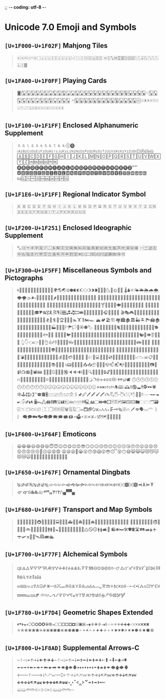 ;; -*- coding: utf-8 -*-

* Unicode 7.0 Emoji and Symbols
** =[U+1F000-U+1F02F]= Mahjong Tiles
   #+BEGIN_QUOTE
   🀀🀁🀂🀃🀄🀅🀆🀇🀈🀉🀊🀋🀌🀍🀎🀏🀐🀑🀒🀓🀔🀕🀖🀗🀘 🀙🀚🀛🀜🀝🀞🀟🀠🀡🀢🀣🀤🀥🀦🀧🀨🀩🀪🀫
   #+END_QUOTE

** =[U+1FA00-U+1F0FF]= Playing Cards
   #+BEGIN_QUOTE
   🂠🂡🂢🂣🂤🂥🂦🂧🂨🂩🂪🂫🂬🂭🂮🂱🂲🂳🂴🂵🂶🂷🂸🂹🂺🂻🂼🂽🂾🂿🃁🃂🃃🃄🃅🃆🃇🃈🃉🃊🃋🃌🃍🃎
   🃏🃑🃒🃓🃔🃕🃖🃗🃘🃙🃚🃛🃜🃝🃞🃟🃠🃡🃢🃣🃤🃥🃦🃧🃨🃩🃪🃫🃬🃭🃮🃯🃰🃱🃲🃳🃴🃵
   #+END_QUOTE

** =[U+1F100-U+1F1FF]= Enclosed Alphanumeric Supplement
   #+BEGIN_QUOTE
   🄀🄁🄂🄃🄄🄅🄆🄇🄈🄉🄊🄋🄌
   🄐🄑🄒🄓🄔🄕🄖🄗🄘🄙🄚🄛🄜🄝🄞🄟🄠🄡🄢🄣🄤🄥🄦🄧🄨🄩🄪🄫🄬🄭🄮
   🄰🄱🄲🄳🄴🄵🄶🄷🄸🄹🄺🄻🄼🄽🄾🄿🅀🅁🅂🅃🅄🅅🅆🅇🅈🅉🅊🅋🅌🅍🅎🅏
   🅐🅑🅒🅓🅔🅕🅖🅗🅘🅙🅚🅛🅜🅝🅞🅟🅠🅡🅢🅣🅤🅥🅦🅧🅨🅩🅪🅫
   🅰🅱🅲🅳🅴🅵🅶🅷🅸🅹🅺🅻🅼🅽🅾🅿🆀🆁🆂🆃🆄🆅🆆🆇🆈🆉🆊🆋🆌🆍🆎🆏
   🆐🆑🆒🆓🆔🆕🆖🆗🆘🆙🆚
   #+END_QUOTE
** =[U+1F1E6-U+1F1FF]= Regional Indicator Symbol
   #+BEGIN_QUOTE
   🇦 🇧 🇨 🇩 🇪 🇫 🇬 🇭 🇮 🇯 🇰 🇱 🇲 🇳 🇴 🇵 🇶 🇷 🇸 🇹 🇺 🇻 🇼 🇽 🇾 🇿
   🇨🇳🇩🇪🇪🇸🇫🇷🇬🇧🇮🇹🇯🇵🇰🇷🇷🇺🇺🇸
   #+END_QUOTE

** =[U+1F200-U+1F251]= Enclosed Ideographic Supplement
   #+BEGIN_QUOTE
   🈀🈁🈂🈐🈑🈒🈓🈔🈕🈖🈗🈘🈙🈚🈛🈜🈝🈞🈟🈠🈡🈢🈣🈤🈥🈦🈧🈨
   🈩🈪🈫🈬🈭🈮🈯🈰🈱🈲🈳🈴🈵🈶🈷🈸🈹🈺🉀🉁🉂🉃🉄🉅🉆🉇🉈🉐🉑
   #+END_QUOTE

** =[U+1F300–U+1F5FF]= Miscellaneous Symbols and Pictographs
   #+BEGIN_QUOTE
   🌀🌁🌂🌃🌄🌅🌆🌇🌈🌉🌊🌋🌌🌍🌎🌏🌐🌑🌒🌓🌔🌕🌖🌗🌘🌙🌚🌛🌜🌝🌞🌟🌠
   🌡🌢🌣🌤🌥🌦🌧🌨🌩🌪🌫🌬🌰🌱🌲🌳🌴🌵🌶🌷🌸🌹🌺🌻🌼🌽🌾🌿🍀🍁🍂🍃🍄
   🍅🍆🍇🍈🍉🍊🍋🍌🍍🍎🍏🍐🍑🍒🍓🍔🍕🍖🍗🍘🍙🍚🍛🍜🍝🍞🍟🍠🍡🍢🍣🍤
   🍥🍦🍧🍨🍩🍪🍫🍬🍭🍮🍯🍰🍱🍲🍳🍴🍵🍶🍷🍸🍹🍺🍻🍼🍽🎀🎁🎂🎃🎄🎅🎆🎇
   🎈🎉🎊🎋🎌🎍🎎🎏🎐🎑🎒🎓🎔🎕🎖🎗🎘🎙🎚🎛🎜🎝🎞🎟🎠🎡🎢🎣🎤🎥🎦🎧🎨🎩🎪🎫
   🎬🎭🎮🎯🎰🎱🎲🎳🎴🎵🎶🎷🎸🎹🎺🎻🎼🎽🎾🎿🏀🏁🏂🏃🏄🏅🏆🏇🏈🏉🏊🏋🏌🏍🏎
   🏔🏕🏖🏗🏘🏙🏚🏛🏜🏝🏞🏟🏠🏡🏢🏣🏤🏥🏦🏧🏨🏩🏪🏫🏬🏭🏮🏯🏰🏱🏲🏳🏴🏵🏶🏷
   🐀🐁🐂🐃🐄🐅🐆🐇🐈🐉🐊🐋🐌🐍🐎🐏🐐🐑🐒🐓🐔🐕🐖🐗🐘🐙🐚🐛🐜🐝🐞🐟🐠🐡
   🐢🐣🐤🐥🐦🐧🐨🐩🐪🐫🐬🐭🐮🐯🐰🐱🐲🐳🐴🐵🐶🐷🐸🐹🐺🐻🐼🐽🐾🐿👀👁👂👃👄👅
   👆👇👈👉👊👋👌👍👎👏👐👑👒👓👔👕👖👗👘👙👚👛👜👝👞👟👠👡👢👣👤👥👦👧👨👩👪👫👬👭
   👮👯👰👱👲👳👴👵👶👷👸👹👺👻👼👽👾👿💀💁💂💃💄💅💆💇💈💉💊💋💌💍💎💏💐💑💒
   💓💔💕💖💗💘💙💚💛💜💝💞💟💠💡💢💣💤💥💦💧💨💩💪💫💬💭💮💯💰💱💲💳💴💵💶💷
   💸💹💺💻💼💽💾💿📀📁📂📃📄📅📆📇📈📉📊📋📌📍📎📏📐📑📒📓📔📕📖📗📘📙📚📛📜📝
   📞📟📠📡📢📣📤📥📦📧📨📩📪📫📬📭📮📯📰📱📲📳📴📵📶📷📸📹📺📻📼📽📾
   🔀🔁🔂🔃🔄🔅🔆🔇🔈🔉🔊🔋🔌🔍🔎🔏🔐🔑🔒🔓🔔🔕🔖🔗🔘🔙🔚🔛🔜🔝🔞🔟🔠🔡🔢🔣🔤
   🔥🔦🔧🔨🔩🔪🔫🔬🔭🔮🔯🔰🔱🔲🔳🔴🔵🔶🔷🔸🔹🔺🔻🔼🔽🔾🔿🕀🕁🕂🕃🕄🕅🕆🕇🕈🕉🕊
   🕐🕑🕒🕓🕔🕕🕖🕗🕘🕙🕚🕛🕜🕝🕞🕟🕠🕡🕢🕣🕤🕥🕦🕧🕨🕩🕪🕫🕬🕭🕮🕯🕰🕱🕲🕳🕴🕵🕶🕷
   🕸🕹🕻🕼🕽℡🕿🖀🖁🖂🖃🖄🖅🖆🖇🖈🖉🖊🖋🖌🖍🖎🖏🖐🖑🖒🖓🖔🖕🖖🖗🖘🖙🖚🖛🖜🖝🖞🖟🖠🖡🖢🖣
   🖥🖦🖧🖨🖩🖪🖫🖬🖭🖮🖯🖰🖱🖲🖳🖴🖵🖶🖷🖸🖹🖺🖻🖼🖽🖾🖿🗀🗁🗂🗃🗄🗅🗆🗇🗈🗉🗊
   🗋🗌🗍🗎🗏🗐🗑🗒🗓🗔🗕🗖🗗🗘🗙🗚🗛🗜🗝🗞🗟🗠🗡🗢🗣🗤🗥🗦🗧
   🗨🗩🗪🗫🗬🗭🗮🗯🗰🗱🗲🗳🗴🗵🗶🗷🗸🗹🗺🗻🗼🗽🗾🗿
   #+END_QUOTE

** =[U+1F600-U+1F64F]= Emoticons
   #+BEGIN_QUOTE
   😀😁😂😃😄😅😆😇😈😉😊😋😌😍😎😏😐😑😒😓😔😕😖😗😘😙😚😛😜😝😞😟😠😡😢😣😤😥😦😧😨
   😩😪😫😬😭😮😯😰😱😲😳😴😵😶😷😸😹😺😻😼😽😾😿🙀🙁🙂🙅🙆🙇🙈🙉🙊🙋🙌🙍🙎🙏
   #+END_QUOTE

** =[U+1F650-U+1F67F]= Ornamental Dingbats
   #+BEGIN_QUOTE
   🙐🙑🙒🙓🙔🙕🙖🙗🙘🙙🙚🙛🙜🙝🙞🙟🙠🙡🙢🙣🙤🙥🙦🙧🙨🙩🙪🙫🙬🙭🙮🙯
   🙰🙱🙲🙳🙴🙵🙶🙷🙸🙹🙺🙻/\🙾🙿
   #+END_QUOTE

** =[U+1F680-U+1F6FF]= Transport and Map Symbols
   #+BEGIN_QUOTE
   🚀🚁🚂🚃🚄🚅🚆🚇🚈🚉🚊🚋🚌🚍🚎🚏🚐🚑🚒🚓🚔🚕🚖🚗🚘🚙🚚🚛🚜🚝🚞🚟🚠🚡🚢🚣🚤
   🚥🚦🚧🚨🚩🚪🚫🚬🚭🚮🚯🚰🚱🚲🚳🚴🚵🚶🚷🚸🚹🚺🚻🚼🚽🚾🚿🛀🛁🛂🛃🛄🛅🛆🛇🛈🛉🛊🛋🛌
   🛍🛎🛏🛠🛡🛢🛣🛤🛥🛦🛧🛨🛩🛪🛫🛬🛰🛱🛲🛳
   #+END_QUOTE

** =[U+1F700-U+1F77F]= Alchemical Symbols
   #+BEGIN_QUOTE
   🜀🜁🜂🜃🜄🜅🜆🜇🜈🜉🜊🜋🜌🜍🜎🜏🜐🜑🜒🜓🜔🜕🜖🜗🜘🜙🜚🜛🜜🜝🜞🜟🜠🜡🜢🜣🜤🜥🜦🜧🜨🜩🜪🜫🜬🜭🜮🜯
   🜰🜱🜲🜳🜴🜵🜶🜷🜸🜹🜺🜻🜼🜽🜾🜿🝀🝁🝂🝃🝄🝅🝆🝇🝈🝉🝊🝋🝌🝍🝎🝏🝐🝑🝒🝓🝔🝕🝖🝗🝘🝙🝚🝛🝜🝝
   🝞🝟🝠🝡🝢🝣🝤🝥🝦🝧🝨🝩🝪🝫🝬🝭🝮🝯🝰🝱🝲🝳
   #+END_QUOTE

** =[U+1F780-U+1F7D4]= Geometric Shapes Extended
   #+BEGIN_QUOTE
   🞀🞁🞂🞃🞄🞅🞆🞇🞈🞉🞊🞋🞌🞍🞎🞏🞐🞑🞒🞓🞔🞕🞖🞗🞘🞙🞚🞛🞜🞝🞞🞟🞠🞡🞢🞣🞤🞥🞦🞧🞨🞩🞪🞫🞬🞭🞮
   🞯🞰🞱🞲🞳🞴🞵🞶🞷🞸🞹🞺🞻🞼🞽🞾🞿🟀🟁🟂🟃🟄🟅🟆🟇🟈🟉🟊🟋🟌🟍🟎🟏🟐🟑🟒🟓🟔
   #+END_QUOTE

** =[U+1F800-U+1F8AD]= Supplemental Arrows-C
   #+BEGIN_QUOTE
   🠀🠁🠂🠃🠄🠅🠆🠇🠈🠉🠊🠋🠐🠑🠒🠓🠔🠕🠖🠗🠘🠙🠚🠛🠜🠝🠞🠟🠠🠱🠢🠳🠤🠵🠦🠷
   🠨🠹🠪🠻🠬🠽🠮🠿🠰🡁🠲🡃🠴🡅🠶🡇🠸🠹🠺🠻🠼🠽🠾🠿🡀🡁🡂🡃🡄🡅🡆🡇
   🡐🡑🡒🡓🡔🡕🡖🡗🡘🡙🡠🡡🡢🡣🡤🡥🡦🡧🡨🡩🡪🡫🡬🡭🡮🡯🡰🡱🡲🡳🡴🡵🡶🡷
   🡸🡹🡺🡻🡼🡽🡾🡿🢀🢁🢂🢃🢄🢅🢆🢇🢐🢑🢒🢓🢔🢕🢖🢗🢘🢙🢚🢛🢜🢝🢞🢟
   🢠🢡🢢🢣🢤🢥🢦🢧🢨🢩🢪🢫🢬🢭
   #+END_QUOTE
